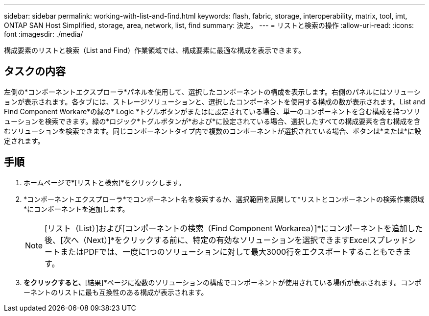 ---
sidebar: sidebar 
permalink: working-with-list-and-find.html 
keywords: flash, fabric, storage, interoperability, matrix, tool, imt, ONTAP SAN Host Simplified, storage, area, network, list, find 
summary: 決定。 
---
= リストと検索の操作
:allow-uri-read: 
:icons: font
:imagesdir: ./media/


[role="lead"]
構成要素のリストと検索（List and Find）作業領域では、構成要素に最適な構成を表示できます。



== タスクの内容

左側の*コンポーネントエクスプローラ*パネルを使用して、選択したコンポーネントの構成を表示します。右側のパネルにはソリューションが表示されます。各タブには、ストレージソリューションと、選択したコンポーネントを使用する構成の数が表示されます。List and Find Component Workare*の緑の* Logic *トグルボタンがまたはに設定されている場合、単一のコンポーネントを含む構成を持つソリューションを検索できます。緑の*ロジック*トグルボタンが*および*に設定されている場合、選択したすべての構成要素を含む構成を含むソリューションを検索できます。同じコンポーネントタイプ内で複数のコンポーネントが選択されている場合、ボタンは*または*に設定されます。



== 手順

. ホームページで*[リストと検索]*をクリックします。
. *コンポーネントエクスプローラ*でコンポーネント名を検索するか、選択範囲を展開して*リストとコンポーネントの検索作業領域*にコンポーネントを追加します。
+

NOTE: [リスト（List）]および[コンポーネントの検索（Find Component Workarea）]*にコンポーネントを追加した後、[次へ（Next）]*をクリックする前に、特定の有効なソリューションを選択できますExcelスプレッドシートまたはPDFでは、一度に1つのソリューションに対して最大3000行をエクスポートすることもできます。

. [次へ]*をクリックすると、*[結果]*ページに複数のソリューションの構成でコンポーネントが使用されている場所が表示されます。コンポーネントのリストに最も互換性のある構成が表示されます。


